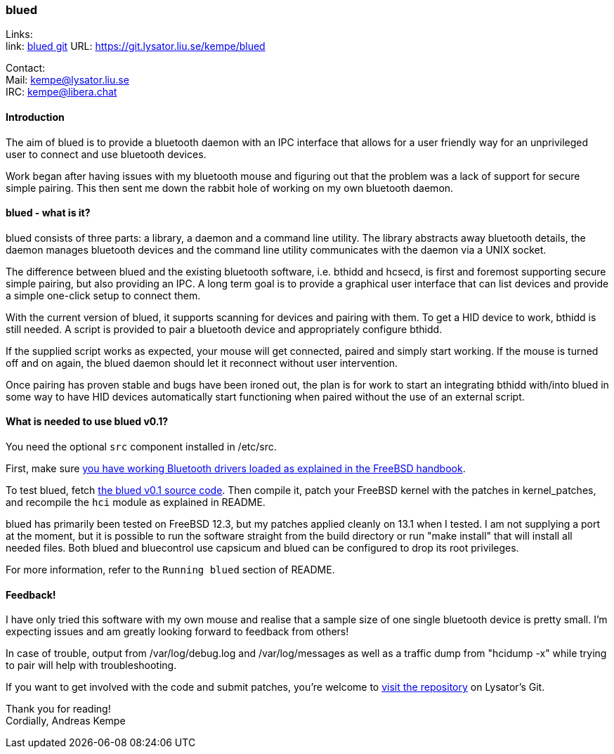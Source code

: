 === blued

Links: +
link: https://git.lysator.liu.se/kempe/blued[blued git] URL: https://git.lysator.liu.se/kempe/blued[https://git.lysator.liu.se/kempe/blued]

Contact: +
Mail: kempe@lysator.liu.se +
IRC: kempe@libera.chat

==== Introduction

The aim of blued is to provide a bluetooth daemon with an IPC
interface that allows for a user friendly way for an unprivileged user
to connect and use bluetooth devices.

Work began after having issues with my bluetooth mouse and figuring
out that the problem was a lack of support for secure simple pairing.
This then sent me down the rabbit hole of working on my own bluetooth
daemon.

==== blued - what is it?

blued consists of three parts: a library, a daemon and a command line
utility. The library abstracts away bluetooth details, the daemon
manages bluetooth devices and the command line utility communicates
with the daemon via a UNIX socket.

The difference between blued and the existing bluetooth software, i.e.
bthidd and hcsecd, is first and foremost supporting secure simple
pairing, but also providing an IPC. A long term goal is to provide a
graphical user interface that can list devices and provide a simple
one-click setup to connect them.

With the current version of blued, it supports scanning for devices
and pairing with them. To get a HID device to work, bthidd is still
needed. A script is provided to pair a bluetooth device and
appropriately configure bthidd.

If the supplied script works as expected, your mouse will get
connected, paired and simply start working. If the mouse is turned off
and on again, the blued daemon should let it reconnect without user
intervention.

Once pairing has proven stable and bugs have been ironed out, the plan
is for work to start an integrating bthidd with/into blued in some way
to have HID devices automatically start functioning when paired
without the use of an external script.


==== What is needed to use blued v0.1?

You need the optional `src` component installed in [.filename]#/etc/src#.

First, make sure link:https://docs.freebsd.org/en/books/handbook/advanced-networking/#network-bluetooth[you have working Bluetooth drivers loaded as explained in the FreeBSD handbook].

To test blued, fetch link:https://git.lysator.liu.se/kempe/blued/-/releases/v0.1[the blued v0.1 source code].
Then compile it, patch your FreeBSD kernel with the patches in
[.filename]#kernel_patches#, and recompile the `hci` module as
explained in [.filename]#README#.

blued has primarily been tested on FreeBSD 12.3, but my patches
applied cleanly on 13.1 when I tested. I am not supplying a port at the moment, but it is possible to run the
software straight from the build directory or run "make
install" that will install all needed files. Both blued and bluecontrol
use capsicum and blued can be configured to drop its root privileges.

For more information, refer to the `Running blued` section of [.filename]#README#.

==== Feedback!

I have only tried this software with my own mouse and realise that a
sample size of one single bluetooth device is pretty small. I'm
expecting issues and am greatly looking forward to feedback from
others!

In case of trouble, output from /var/log/debug.log and
/var/log/messages as well as a traffic dump from "hcidump -x" while
trying to pair will help with troubleshooting.

If you want to get involved with the code and submit patches, you're
welcome to link:https://git.lysator.liu.se/kempe/blued[visit the repository]
on Lysator's Git.

Thank you for reading! +
Cordially,
Andreas Kempe
